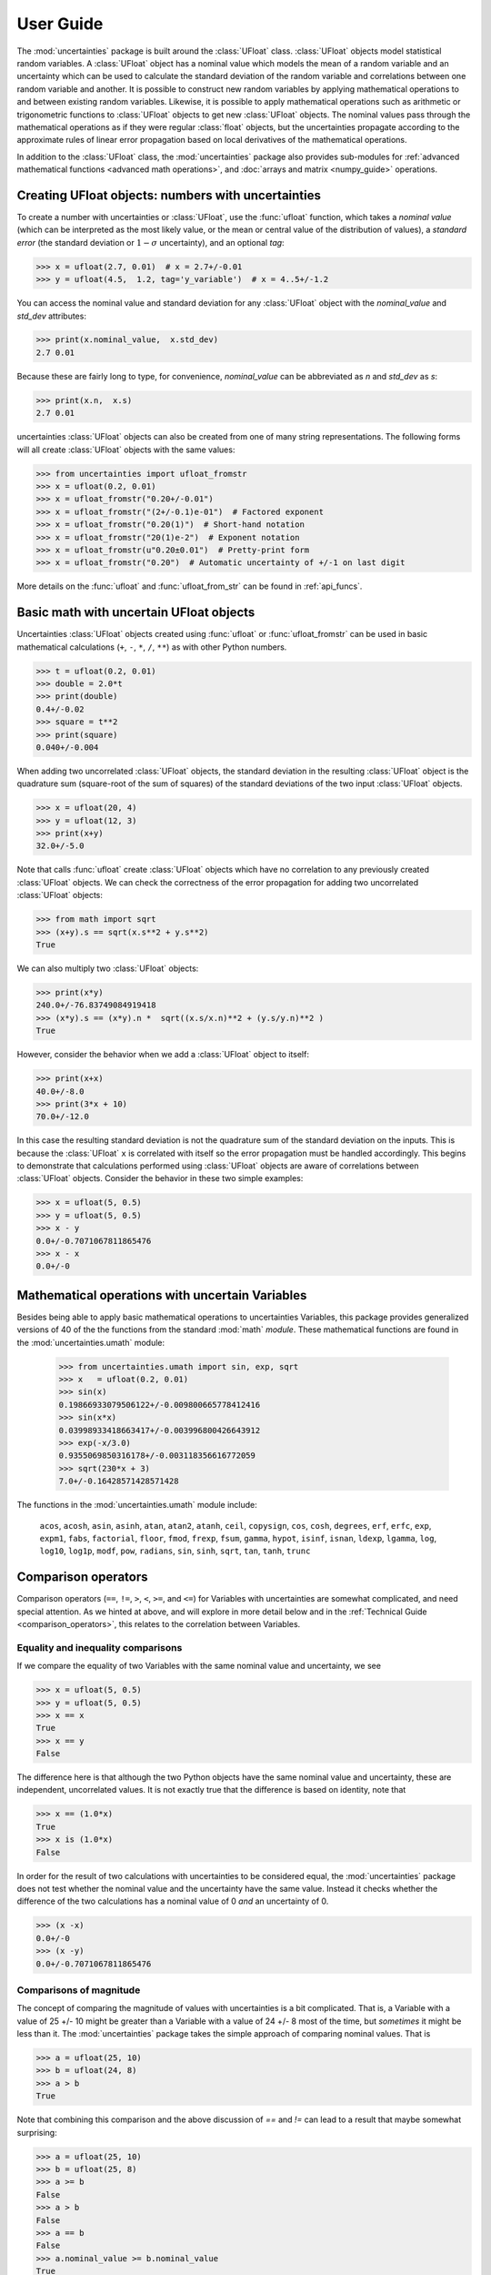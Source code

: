 .. index:: user guide
.. _user guide:

==========
User Guide
==========

The :mod:`uncertainties` package is built around the :class:`UFloat` class.
:class:`UFloat` objects model statistical random variables.
A :class:`UFloat` object has a nominal value which models the mean of a random variable
and an uncertainty which can be used to calculate the standard deviation of the random
variable and correlations between one random variable and another.
It is possible to construct new random variables by applying mathematical operations to
and between existing random variables.
Likewise, it is possible to apply mathematical operations such as arithmetic or
trigonometric functions to :class:`UFloat` objects to get new :class:`UFloat` objects.
The nominal values pass through the mathematical operations as if they were regular
:class:`float` objects, but the uncertainties propagate according to the approximate
rules of linear error propagation based on local derivatives of the mathematical
operations.

In addition to the :class:`UFloat` class, the :mod:`uncertainties` package also provides
sub-modules for :ref:`advanced mathematical functions <advanced math operations>`, and
:doc:`arrays and matrix <numpy_guide>` operations.

.. index::
   pair: number with uncertainty;

Creating UFloat objects: numbers with uncertainties
===================================================

To create a number with uncertainties or :class:`UFloat`, use the :func:`ufloat`
function, which takes a *nominal value* (which can be interpreted as the most
likely value, or the mean or central value of the distribution of values), a
*standard error* (the standard deviation or :math:`1-\sigma` uncertainty), and
an optional *tag*:

>>> x = ufloat(2.7, 0.01)  # x = 2.7+/-0.01
>>> y = ufloat(4.5,  1.2, tag='y_variable')  # x = 4..5+/-1.2

.. index::
   pair: nominal value; scalar
   pair: uncertainty; scalar

You can access the nominal value and standard deviation for any :class:`UFloat` object
with the `nominal_value` and `std_dev` attributes:

>>> print(x.nominal_value,  x.std_dev)
2.7 0.01


Because these are fairly long to type, for convenience,  `nominal_value` can be
abbreviated as `n` and `std_dev` as `s`:

>>> print(x.n,  x.s)
2.7 0.01

uncertainties :class:`UFloat` objects can also be created from one of many string
representations.  The following forms will all create :class:`UFloat` objects with
the same values:

>>> from uncertainties import ufloat_fromstr
>>> x = ufloat(0.2, 0.01)
>>> x = ufloat_fromstr("0.20+/-0.01")
>>> x = ufloat_fromstr("(2+/-0.1)e-01")  # Factored exponent
>>> x = ufloat_fromstr("0.20(1)")  # Short-hand notation
>>> x = ufloat_fromstr("20(1)e-2")  # Exponent notation
>>> x = ufloat_fromstr(u"0.20±0.01")  # Pretty-print form
>>> x = ufloat_fromstr("0.20")  # Automatic uncertainty of +/-1 on last digit

More details on the :func:`ufloat` and :func:`ufloat_from_str` can be found in
:ref:`api_funcs`.

Basic math with uncertain UFloat objects
========================================

Uncertainties :class:`UFloat` objects created using :func:`ufloat` or
:func:`ufloat_fromstr` can be used in basic mathematical calculations
(``+``, ``-``, ``*``, ``/``, ``**``)
as with other Python numbers.

>>> t = ufloat(0.2, 0.01)
>>> double = 2.0*t
>>> print(double)
0.4+/-0.02
>>> square = t**2
>>> print(square)
0.040+/-0.004

When adding two uncorrelated :class:`UFloat` objects, the standard deviation in the
resulting :class:`UFloat` object is the quadrature sum (square-root of the sum of
squares) of the standard deviations of the two input :class:`UFloat` objects.

>>> x = ufloat(20, 4)
>>> y = ufloat(12, 3)
>>> print(x+y)
32.0+/-5.0

Note that calls :func:`ufloat` create :class:`UFloat` objects which have no correlation
to any previously created :class:`UFloat` objects.
We can check the correctness of the error propagation for adding two uncorrelated
:class:`UFloat` objects:

>>> from math import sqrt
>>> (x+y).s == sqrt(x.s**2 + y.s**2)
True

We can also multiply two :class:`UFloat` objects:

>>> print(x*y)
240.0+/-76.83749084919418
>>> (x*y).s == (x*y).n *  sqrt((x.s/x.n)**2 + (y.s/y.n)**2 )
True

However, consider the behavior when we add a :class:`UFloat` object to itself:

>>> print(x+x)
40.0+/-8.0
>>> print(3*x + 10)
70.0+/-12.0

In this case the resulting standard deviation is not the quadrature sum of the
standard deviation on the inputs.
This is because the :class:`UFloat` ``x`` is correlated with itself so the error
propagation must be handled accordingly.
This begins to demonstrate that calculations performed using :class:`UFloat` objects are
aware of correlations between :class:`UFloat` objects.
Consider the behavior in these two simple examples:

>>> x = ufloat(5, 0.5)
>>> y = ufloat(5, 0.5)
>>> x - y
0.0+/-0.7071067811865476
>>> x - x
0.0+/-0

.. index:: mathematical operation; on a scalar, umath

.. _advanced math operations:

Mathematical operations with uncertain Variables
=====================================================

Besides being able to apply basic mathematical operations to uncertainties
Variables, this package provides generalized versions of 40 of the the
functions from the standard :mod:`math` *module*.  These mathematical functions
are found in the :mod:`uncertainties.umath` module:

    >>> from uncertainties.umath import sin, exp, sqrt
    >>> x   = ufloat(0.2, 0.01)
    >>> sin(x)
    0.19866933079506122+/-0.009800665778412416
    >>> sin(x*x)
    0.03998933418663417+/-0.003996800426643912
    >>> exp(-x/3.0)
    0.9355069850316178+/-0.003118356616772059
    >>> sqrt(230*x + 3)
    7.0+/-0.16428571428571428


The functions in the :mod:`uncertainties.umath` module include:

    ``acos``, ``acosh``, ``asin``, ``asinh``, ``atan``, ``atan2``, ``atanh``,
    ``ceil``, ``copysign``, ``cos``, ``cosh``, ``degrees``, ``erf``, ``erfc``,
    ``exp``, ``expm1``, ``fabs``, ``factorial``, ``floor``, ``fmod``,
    ``frexp``, ``fsum``, ``gamma``, ``hypot``, ``isinf``, ``isnan``,
    ``ldexp``, ``lgamma``, ``log``, ``log10``, ``log1p``, ``modf``,
    ``pow``, ``radians``, ``sin``, ``sinh``, ``sqrt``, ``tan``, ``tanh``, ``trunc``


Comparison operators
====================

Comparison operators (``==``, ``!=``, ``>``, ``<``, ``>=``, and ``<=``) for Variables with
uncertainties are somewhat complicated, and need special attention.  As we
hinted at above, and will explore in more detail below and in the
:ref:`Technical Guide <comparison_operators>`, this relates to the correlation
between Variables.



Equality and inequality comparisons
------------------------------------

If we compare the equality of two Variables with the same nominal value and
uncertainty, we see

>>> x = ufloat(5, 0.5)
>>> y = ufloat(5, 0.5)
>>> x == x
True
>>> x == y
False

The difference here is that although the two Python objects have the same
nominal value and uncertainty, these are independent, uncorrelated values.  It
is not exactly true that the difference is based on identity, note that

>>> x == (1.0*x)
True
>>> x is (1.0*x)
False

In order for the result of two calculations with uncertainties to be considered
equal, the :mod:`uncertainties` package does not test whether the nominal value
and the uncertainty have the same value.  Instead it checks whether the
difference of the two calculations has a nominal value of 0 *and* an
uncertainty of 0.

>>> (x -x)
0.0+/-0
>>> (x -y)
0.0+/-0.7071067811865476


Comparisons of magnitude
------------------------------------

The concept of comparing the magnitude of values with uncertainties is a bit
complicated.  That is, a Variable with a value of 25 +/- 10 might be greater
than a Variable with a value of 24 +/- 8 most of the time, but *sometimes* it
might be less than it.   The :mod:`uncertainties` package takes the simple
approach of comparing nominal values.  That is

>>> a = ufloat(25, 10)
>>> b = ufloat(24, 8)
>>> a > b
True

Note that combining this comparison and the above discussion of `==` and `!=`
can lead to a result that maybe somewhat surprising:


>>> a = ufloat(25, 10)
>>> b = ufloat(25, 8)
>>> a >= b
False
>>> a > b
False
>>> a == b
False
>>> a.nominal_value >= b.nominal_value
True

That is, since `a` is neither greater than `b` (nominal value only) nor equal to
`b`, it cannot be greater than or equal to `b`.


 .. index::
   pair: testing (scalar); NaN


Handling NaNs and infinities
===============================

NaN values can appear in either the nominal value or uncertainty of a
Variable.  As is always the case, care must be exercised when handling NaN
values.

While :func:`math.isnan` and :func:`numpy.isnan` will raise `TypeError`
exceptions for uncertainties Variables (because an uncertainties Variable is
not a float), the function :func:`umath.isnan` will return whether the nominal
value of a Variable is NaN.  Similarly, :func:`umath.isinf` will return whether
the nominal value of a Variable is infinite.

To check whether the uncertainty is NaN or Inf, use one of :func:`math.isnan`,
:func:`math.isinf`, :func:`nupmy.isnan`, or , :func:`nupmy.isinf` on the
``std_dev`` attribute.


.. index:: correlations; detailed example


Automatic correlations
======================

Correlations between variables are **automatically handled** whatever
the number of variables involved, and whatever the complexity of the
calculation. For example, when :data:`x` is the number with
uncertainty defined above,

>>> square = x**2
>>> print(square)
0.040+/-0.004
>>> square - x*x
0.0+/-0
>>> y = x*x + 1
>>> y - square
1.0+/-0

The last two printed results above have a zero uncertainty despite the
fact that :data:`x`, :data:`y` and :data:`square` have a non-zero uncertainty: the
calculated functions give the same value for all samples of the random
variable :data:`x`.

Thanks to the automatic correlation handling, calculations can be
performed in as many steps as necessary, exactly as with simple
floats.  When various quantities are combined through mathematical
operations, the result is calculated by taking into account all the
correlations between the quantities involved.  All of this is done
transparently.



Access to the individual sources of uncertainty
===============================================

The various contributions to an uncertainty can be obtained through the
:func:`error_components` method, which maps the **independent variables
a quantity depends on** to their **contribution to the total
uncertainty**. According to :ref:`linear error propagation theory
<linear_method>` (which is the method followed by :mod:`uncertainties`),
the sum of the squares of these contributions is the squared
uncertainty.

The individual contributions to the uncertainty are more easily usable
when the variables are **tagged**:

>>> u = ufloat(1, 0.1, "u variable")  # Tag
>>> v = ufloat(10, 0.1, "v variable")
>>> sum_value = u+2*v
>>> sum_value
21.0+/-0.223606797749979
>>> for (var, error) in sum_value.error_components().items():
...     print("{}: {}".format(var.tag, error))
...
u variable: 0.1
v variable: 0.2

The variance (i.e. squared uncertainty) of the result
(:data:`sum_value`) is the quadratic sum of these independent
uncertainties, as it should be (``0.1**2 + 0.2**2``).

The tags *do not have to be distinct*. For instance, *multiple* random
variables can be tagged as ``"systematic"``, and their contribution to
the total uncertainty of :data:`result` can simply be obtained as:

>>> syst_error = math.sqrt(sum(  # Error from *all* systematic errors
...     error**2
...     for (var, error) in result.error_components().items()
...     if var.tag == "systematic"))

The remaining contribution to the uncertainty is:

>>> other_error = math.sqrt(result.std_dev**2 - syst_error**2)

The variance of :data:`result` is in fact simply the quadratic sum of
these two errors, since the variables from
:func:`result.error_components` are independent.

.. index:: comparison operators


.. index:: covariance matrix

Covariance and correlation matrices
===================================

Covariance matrix
-----------------

The covariance matrix between various variables or calculated
quantities can be simply obtained:

>>> sum_value = u+2*v
>>> cov_matrix = uncertainties.covariance_matrix([u, v, sum_value])

has value

::

  [[0.01, 0.0,  0.01],
   [0.0,  0.01, 0.02],
   [0.01, 0.02, 0.05]]

In this matrix, the zero covariances indicate that :data:`u` and :data:`v` are
independent from each other; the last column shows that :data:`sum_value`
does depend on these variables.  The :mod:`uncertainties` package
keeps track at all times of all correlations between quantities
(variables and functions):

>>> sum_value - (u+2*v)
0.0+/-0

Correlation matrix
------------------

If the NumPy_ package is available, the correlation matrix can be
obtained as well:

>>> corr_matrix = uncertainties.correlation_matrix([u, v, sum_value])
>>> corr_matrix
array([[ 1.        ,  0.        ,  0.4472136 ],
       [ 0.        ,  1.        ,  0.89442719],
       [ 0.4472136 ,  0.89442719,  1.        ]])

.. index:: correlations; correlated variables

Correlated variables
====================

Reciprocally, **correlated variables can be created** transparently,
provided that the NumPy_ package is available.

Use of a covariance matrix
--------------------------

Correlated variables can be obtained through the *covariance* matrix:

>>> (u2, v2, sum2) = uncertainties.correlated_values([1, 10, 21], cov_matrix)

creates three new variables with the listed nominal values, and the given
covariance matrix:

>>> sum_value
21.0+/-0.223606797749979
>>> sum2
21.0+/-0.223606797749979
>>> sum2 - (u2+2*v2)
0.0+/-3.83371856862256e-09

The theoretical value of the last expression is exactly zero, like for
``sum - (u+2*v)``, but numerical errors yield a small uncertainty
(3e-9 is indeed very small compared to the uncertainty on :data:`sum2`:
correlations should in fact cancel the uncertainty on :data:`sum2`).

The covariance matrix is the desired one:

>>> uncertainties.covariance_matrix([u2, v2, sum2])

reproduces the original covariance matrix :data:`cov_matrix` (up to
rounding errors).

Use of a correlation matrix
---------------------------

Alternatively, correlated values can be defined through:

- a sequence of nominal values and standard deviations, and
- a *correlation* matrix between each variable of this sequence
  (the correlation matrix is the covariance matrix
  normalized with individual standard deviations; it has ones on its
  diagonal)—in the form of a NumPy array-like object, e.g. a
  list of lists, or a NumPy array.

Example:

>>> (u3, v3, sum3) = uncertainties.correlated_values_norm(
...     [(1, 0.1), (10, 0.1), (21, 0.22360679774997899)], corr_matrix)
>>> print(u3)
1.00+/-0.10

The three returned numbers with uncertainties have the correct
uncertainties and correlations (:data:`corr_matrix` can be recovered
through :func:`correlation_matrix`).

.. index::
   single: C code; wrapping
   single: Fortran code; wrapping
   single: wrapping (C, Fortran,…) functions


Making custom functions accept numbers with uncertainties
=========================================================

This package allows **code which is not meant to be used with numbers
with uncertainties to handle them anyway**. This is for instance
useful when calling external functions (which are out of the user's
control), including functions written in C or Fortran.  Similarly,
**functions that do not have a simple analytical form** can be
automatically wrapped so as to also work with arguments that contain
uncertainties.

It is thus possible to take a function :func:`f` *that returns a
single float*, and to automatically generalize it so that it also
works with numbers with uncertainties:

>>> wrapped_f = uncertainties.wrap(f)

The new function :func:`wrapped_f` (optionally) *accepts a number
with uncertainty* in place of any float *argument* of :func:`f` (note
that floats contained instead *inside* arguments of :func:`f`, like
in a list or a NumPy array, *cannot* be replaced by numbers with
uncertainties).
:func:`wrapped_f` returns the same values as :func:`f`, but with
uncertainties.

With a simple wrapping call like above, uncertainties in the function
result are automatically calculated numerically. **Analytical
uncertainty calculations can be performed** if derivatives are
provided to :func:`wrap`.


Miscellaneous utilities
=======================

.. index:: standard deviation; on the fly modification

It is sometimes useful to modify the error on certain parameters so as
to study its impact on a final result.  With this package, the
**uncertainty of a variable can be changed** on the fly:

>>> sum_value = u+2*v
>>> sum_value
21.0+/-0.223606797749979
>>> prev_uncert = u.std_dev
>>> u.std_dev = 10
>>> sum_value
21.0+/-10.00199980003999
>>> u.std_dev = prev_uncert

The relevant concept is that :data:`sum_value` does depend on the
variables :data:`u` and :data:`v`: the :mod:`uncertainties` package keeps
track of this fact, as detailed in the :ref:`Technical Guide
<variable_tracking>`, and uncertainties can thus be updated at any time.

.. index::
   pair: nominal value; uniform access (scalar)
   pair: uncertainty; uniform access (scalar)
   pair: standard deviation; uniform access (scalar)

When manipulating ensembles of numbers, *some* of which contain
uncertainties while others are simple floats, it can be useful to
access the **nominal value and uncertainty of all numbers in a uniform
manner**.  This is what the :func:`nominal_value` and
:func:`std_dev` functions do:

>>> print(uncertainties.nominal_value(x))
0.2
>>> print(uncertainties.std_dev(x))
0.01
>>> uncertainties.nominal_value(3)
3
>>> uncertainties.std_dev(3)
0.0

Finally, a utility method is provided that directly yields the
`standard score <http://en.wikipedia.org/wiki/Standard_score>`_
(number of standard deviations) between a number and a result with
uncertainty: with :data:`x` equal to 0.20±0.01,

>>> x.std_score(0.17)
-3.0

.. index:: derivatives

.. _derivatives:

Derivatives
===========

Since the application of :ref:`linear error propagation theory
<linear_method>` involves the calculation of **derivatives**, this
package automatically performs such calculations; users can thus
easily get the derivative of an expression with respect to any of its
variables:

>>> u = ufloat(1, 0.1)
>>> v = ufloat(10, 0.1)
>>> sum_value = u+2*v
>>> sum_value.derivatives[u]
1.0
>>> sum_value.derivatives[v]
2.0

These values are obtained with a :ref:`fast differentiation algorithm
<differentiation method>`.

Additional information
======================

The capabilities of the :mod:`uncertainties` package in terms of array
handling are detailed in :doc:`numpy_guide`.

Details about the theory behind this package and implementation
information are given in the
:doc:`tech_guide`.

.. _NumPy: http://numpy.scipy.org/

.. |minus2html| raw:: html

   <sup>-2</sup>
